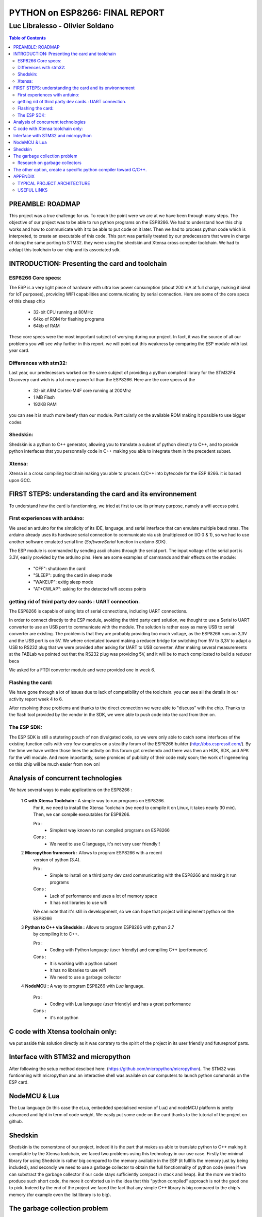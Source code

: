
===============================
PYTHON on ESP8266: FINAL REPORT
===============================

--------------------------------
Luc Libralesso - Olivier Soldano
--------------------------------

.. contents:: Table of Contents
	:depth: 2

PREAMBLE: ROADMAP
=================

This project was a true challenge for us. To reach the point were we are at
we have been through many steps.
The objective of our project was to be able to run python programs on the ESP8266.
We had to understand how this chip works and how to communicate with it to be able to
put code on it later. 
Then we had to process python code which is interpreted, to create an executable of this code.
This part was partially treated by our predecessors that were in charge of doing the same porting
to STM32. they were using the shedskin and Xtensa cross compiler toolchain.
We had to addapt this toolchain to our chip and its associated sdk.


INTRODUCTION: Presenting the card and toolchain
===============================================

ESP8266 Core specs:
-------------------

The ESP is a very light piece of hardware with ultra low power consumption
(about 200 mA at full charge, making it ideal for IoT purposes), providing
WIFI capabilities and communicating by serial connection.
Here are some of the core specs of this cheap chip

	- 32-bit CPU running at 80MHz
	- 64ko of ROM for flashing programs
	- 64kb of RAM


These core specs were the most important subject of worying during our project.
In fact, it was the source of all our problems you will see why further in this report.
we will point out this weakness by comparing the ESP module with last year card.

Differences with stm32:
-----------------------

Last year, our predecessors worked on the same subject of providing a python
compiled library for the STM32F4 Discovery card wich is a lot more powerful than
the ESP8266. Here are the core specs of the 
	
	- 32-bit ARM Cortex-M4F core running at 200Mhz
	- 1 MB Flash
	- 192KB RAM
	
you can see it is much more beefy than our module. Particularly on the available ROM
making it possible to use bigger codes 

Shedskin:
---------

Shedskin is a python to C++ generator, allowing you to translate a subset
of python directly to C++, and to provide python interfaces that you personnally
code in C++ making you able to integrate them in the precedent subset.

Xtensa:
-------
Xtensa is a cross compiling toolchain making you able to process C/C++
into bytecode for the ESP 8266. it is based upon GCC.


FIRST STEPS: understanding the card and its environnement
=========================================================

To understand how the card is functionning, we tried at first to use its primary
purpose, namely a wifi access point.

First experiences with arduino:
-------------------------------

We used an arduino for the simplicity of its IDE, language, and serial interface
that can emulate multiple baud rates.
The arduino already uses its hardware serial connection to communicate
via usb (multiplexed on I/O 0 & 1), so we had to use another software emulated
serial line (*SoftwareSerial* function in arduino SDK).

The ESP module is commanded by sending ascii chains through the serial port.
The input voltage of the serial port is 3.3V, easily provided by the arduino pins.
Here are some examples of cammands and their effects on the module:

	- "OFF": shutdown the card
	- "SLEEP": puting the card in sleep mode
	- "WAKEUP": exitig sleep mode
	- "AT+CWLAP": asking for the detected wifi access points

getting rid of third party dev cards : UART connection.
-------------------------------------------------------

The ESP8266 is capable of using lots of serial connections, including
UART connections.

In order to connect directly to the ESP module, avoiding the third party
card solution, we thought to use a Serial to UART converter to use an USB
port to communicate with the module.
The solution is rather easy as many USB to serial converter are existing.
The problem is that they are probably providing too much voltage, as the
ESP8266 runs on 3,3V and the USB port is on 5V.
We where orientated toward making a reducer bridge for switching from 5V
to 3,3V to adapt a USB to RS232 plug that we were provided after asking 
for UART to USB converter. After making several measurements at the FABLab
we pointed out that the RS232 plug was providing 5V, and it will be to
much complicated to build a reducer beca
	

We asked for a FTDI converter module and were provided one in week 6. 

Flashing the card:
------------------

We have gone through a lot of issues due to lack of compatibility of the toolchain.
you can see all the details in our activity report week 4 to 6.

After resolving those problems and thanks to the direct connection we were able to "discuss" with
the chip. Thanks to the flash tool provided by the vendor in the SDK,
we were able to push code into the card from then on.

The ESP SDK:
------------

The ESP SDK is still a stutering pouch of non divulgated code, so we were
only able to catch some interfaces of the existing function calls with very
few examples on a stealthy forum of the ESP8266 builder (http://bbs.espressif.com/).
By the time we have written those lines the activity on this forum got 
creshendo and there was then an HDK, SDK, and APK for the wifi module.
And more importantly, some promices of publicity of their code realy soon;
the work of ingeneering on this chip will be much easier from now on!
 
 
Analysis of concurrent technologies
===================================


We have several ways to make applications on the ESP8266 :


 1 **C with Xtensa Toolchain :** A simple way to run programs on ESP8266.
   For it, we need to install the Xtensa Toolchain (we need to compile it on
   Linux, it takes nearly 30 min). Then, we can compile executables for ESP8266.
     
   Pro :
    - Simplest way known to run compiled programs on ESP8266
    
   Cons :
    - We need to use C language, it's not very user friendly !



 2 **Micropython framework :** Allows to program ESP8266 with a recent
   version of python (3.4).
   
   Pro :
    - Simple to install on a third party dev card communicating with the ESP8266
      and making it run programs
    
   Cons :
    - Lack of performance and uses a lot of memory space
    - It has not libraries to use wifi
    
   We can note that it's still in developpment, so we can hope that project
   will implement python on the ESP8266
 
 
 3 **Python to C++ via Shedskin :** Allows to program ESP8266 with python 2.7
   by compiling it to C++.
   
   Pro :
    - Coding with Python language (user friendly) and compiling C++ (performance)
    
   Cons :
    - It is working with a python subset
    - It has no libraries to use wifi
    - We need to use a garbage collector
 
 
 4 **NodeMCU :** A way to program ESP8266 with *Lua* language.
   
   Pro :
    - Coding with Lua language (user friendly) and has a great performance 
    
   Cons :
    - it's not python
  
  
C code with Xtensa toolchain only:
==================================

we put asside this solution directly as it was contrary to the spirit of
the project in its user friendly and futureproof parts.  
    
Interface with STM32 and micropython
====================================

After following the setup method descibed here: (https://github.com/micropython/micropython).
The STM32 was funtionning with micropython and an interactive shell was availale
on our computers to launch python commands on the ESP card.


NodeMCU & Lua
=============

The Lua language (in this case the eLua, embedded specialised version of Lua)
and nodeMCU platform is pretty advanced and light in term of code weight.
We easily put some code on the card thanks to the tutorial of the project
on github.


Shedskin
========

Shedskin is the cornerstone of our project, indeed it is the part that
makes us able to translate python to C++ making it compilable by the Xtensa
toolchain, we faced two problems using this technology in our use case.
Firstly the minimal library for using Shedskin is rather big compared to
the memory available in the ESP (it fullfils the memory just by being included),
and secondly we need to use a garbage collector to obtain the full fonctionnality
of python code (even if we can substract the garbage collector if our code
stays sufficiently compact in stack and heap).
But the more we tried to produce such short code, the more it conforted us
in the idea that this "python compiled" approach is not the good one to pick.
Indeed by the end of the project we faced the fact that any simple C++ library
is big compared to the chip's memory (for example even the list library is to big).



The garbage collection problem
==============================

Research on garbage collectors
------------------------------

One of the problems of compiling python to C++ is that whereas python,
C++ has no garbage collector (GC) and has to allocate (and deallocate) memory
manually.
Such problematics cannot be resolved throught compilation as the termination
problem isn't solvable - we can't decide when a variable won't be referenced
ever again just by 'reading' the source code - so we decided to search how to implement
a system of inbeded garbage collecting for our code.

We first reached the cheney algorithm in an idea of speed performance and a real time aproach.
This algorithm is a prototype of all the tracing algorithms we found further,
it consists in evaluating the memory links in the heap of the program,
when the heap does not references a zone anymore it automatically deallocate this zone.
The cheney algorithm works by splitting the free space in the stack into
two equal parts. The memory allocation begins in one of them, when it's 
nearly full or when the GC is forced, the GC evaluates the memory links
and when one is found a copy of the referenced memory zone is made to the
second part of the memory which is void. After evaluating all the current
stack, the active part is cleaned and the second becomes active. 
One advantage of this algorithm is that by copying the memory we can avoid
memory fragmentation but a substential amount of memory is needed in the 
first place.
With the ESP8266 we cannot afford this expense in memory as we only have
64kB of RAM and ROM inbound.

We do have to use another algorithm of garbage collecting if we want to use C++ **in fine**, 
but still a tracing algorithm, reference counting algorithms are not viable
for our project for the same memory reasons as the cheney algorithm 
(each object generates another of constant size). Moreover these algorithms
need atomicity.

The second problem we faced is the real time factor.
Indeed this platform has to manage real time actions such as any interuption
for garbage collecting will impact performance, and cause errors in transfers.

We stumbled upon a method of garbage collecting that does not necessitates
the interuption of activity, the *compile-time* garbage collecting.
we read a thesis on this subject adapted to the mercury language wich is
a pure declarative logical language.
This language is way more strict and hard to handle than python, and in the
scope of end user programing it is impossible to propose such a language.

Throughout this research, we asserted that we must find another way to handle the memory,
maybe by dropping the idea of using python and C++ and switch to another
language who will be able to generate code directly runable without garbage
collecting (Lua via nodemcu).

After discussing the subject with the project responsible we kept on
trying to implement python on the wifi module in spite of the limitations
we brought up with our analysis, for python is the most widespread.



The other option, create a specific python compiler toward C/C++.
=================================================================

we use The python parsing module to implement a python to C++ translator.
With this method, we can closely control what we add in the generated code.
We also choose to implement the python features we want to use in the generated
programs.

We also use the ASTOptimizer python package that makes some optimizations in
the AST to simplify output code.

.. figure:: ex_tree.png
	:width: 500 px
	
	AST of our exemple python program
	
This part can translate the following python program :

.. code:: python

	i = 0
	while True:
		esp.gpio2_toggle()
		if i%16 < 10+2:
			esp.wait(100)
		else:
			esp.wait(500)
		i += 1


into the C++ program :

.. code:: c++

	#include <vector>
	#include "syscall.h"
	#include "interface.h"
	
	int main()
	{
	    int i = 0;
	    while (1) {
	        GPIO2_TOGGLE();
	        if (i % 16 < 12) {
	            WAIT(100);
	        } else {
	            WAIT(500);
	        }
	        i += 1;
	    }
	    return 0;
	}


We use the *indent* command to indent the output code. We used the 
following options : *indent -kr -nut -ts4*


APPENDIX
========

TYPICAL PROJECT ARCHITECTURE
----------------------------

.. figure:: file_architecture.png
	:width: 500 px
	
	File architecture of our project
	

USEFUL LINKS
------------
	
 -	technical monitoring & watch: (chip provider's forum, partly in chinese) http://bbs.espressif.com/ 
 -	reStructuredText for the text layout (similar to Markdown) (http://docutils.sourceforge.net/rst.html)
 -	Fritzing for the electronic schemes (http://fritzing.org/home/)
 -	Bounding ESP8266 and arduino : http://www.seeedstudio.com/wiki/WiFi_Serial_Transceiver_Module
 -	ESP8266 documentation : https://nurdspace.nl/ESP8266
 -	example with a moisture sensor added : http://zeflo.com/2014/esp8266-weather-display/
 -	Video tutorial for starting the ESP8266 : https://www.youtube.com/watch?v=9QZkCQSHnko
 -	More info on micropython + STM32: https://github.com/pfalcon/esp-open-sdk
 -	https://www.youtube.com/watch?v=qU76yWHeQuw
 -	https://www.youtube.com/watch?v=uznq8W9sOKQ
 -	http://www.instructables.com/id/Using-the-ESP8266-module/
 -	http://hackaday.com/tag/esp8266/
 -	ESP8266 Community Forum : https://github.com/esp8266
 -	http://harizanov.com/2014/11/esp8266-powered-web-server-led-control-dht22-temperaturehumidity-sensor-reading/
 -  http://gpio.kaltpost.de/?p=2082
 -  https://en.wikipedia.org/wiki/Garbage_collection_%28computer_science%29
 -  http://mercurylang.org/documentation/papers/CW2004_03_mazur.pdf
 -  http://courses.cs.washington.edu/courses/csep521/07wi/prj/rick.pdf
 -  http://spin.atomicobject.com/2014/09/03/visualizing-garbage-collection-algorithms/
 -	http://rayshobby.net/first-impression-on-the-esp8266-serial-to-wifi-module/
 -	https://www.youtube.com/watch?v=pWo-ErpVZC4
 -	https://github.com/nodemcu/nodemcu-firmware
 -	http://hackaday.com/2014/12/08/compiling-your-own-programs-for-the-esp8266/
 -  http://41j.com/blog/2015/01/esp8266-writing-internal-flash-basic-keyvalue-store/
 -  https://github.com/nekromant/esp8266-frankenstein
 -  https://github.com/esp8266/esp8266-wiki/wiki/Memory-Map
 -  https://github.com/esp8266/esp8266-wiki/wiki/Toolchain
 -	(shedskin documentation) https://code.google.com/p/shedskin/wiki/docs
 -  http://www.google.fr/url?sa=t&rct=j&q=&esrc=s&source=web&cd=2&cad=rja&uact=8&ved=0CCsQFjAB&url=http%3A%2F%2Fesp8266.ru%2Fdownload%2Fesp8266-doc%2FESP8266_IoT_SDK_Programming%2520Guide_v0.9.1.pdf&ei=PLLgVJPyHMn0UOe-guAH&usg=AFQjCNEIYfRg5wNXwpyPy6dE4JyJ3JXCTw&sig2=Bfd64QeuhP8WIyXGnVnZNA&bvm=bv.85970519,d.d24
 -  https://github.com/nodemcu/nodemcu-firmware/wiki/nodemcu_api_en
 -	https://github.com/leon-anavi/esp-hello-world : Link with a simple serial
 -  https://pypi.python.org/pypi/astmonkey/0.1.1
 -  https://bitbucket.org/haypo/astoptimizer
 -  https://code.google.com/p/shedskin/wiki/docs#Compiling_a_Stand-Alone_Program
    







